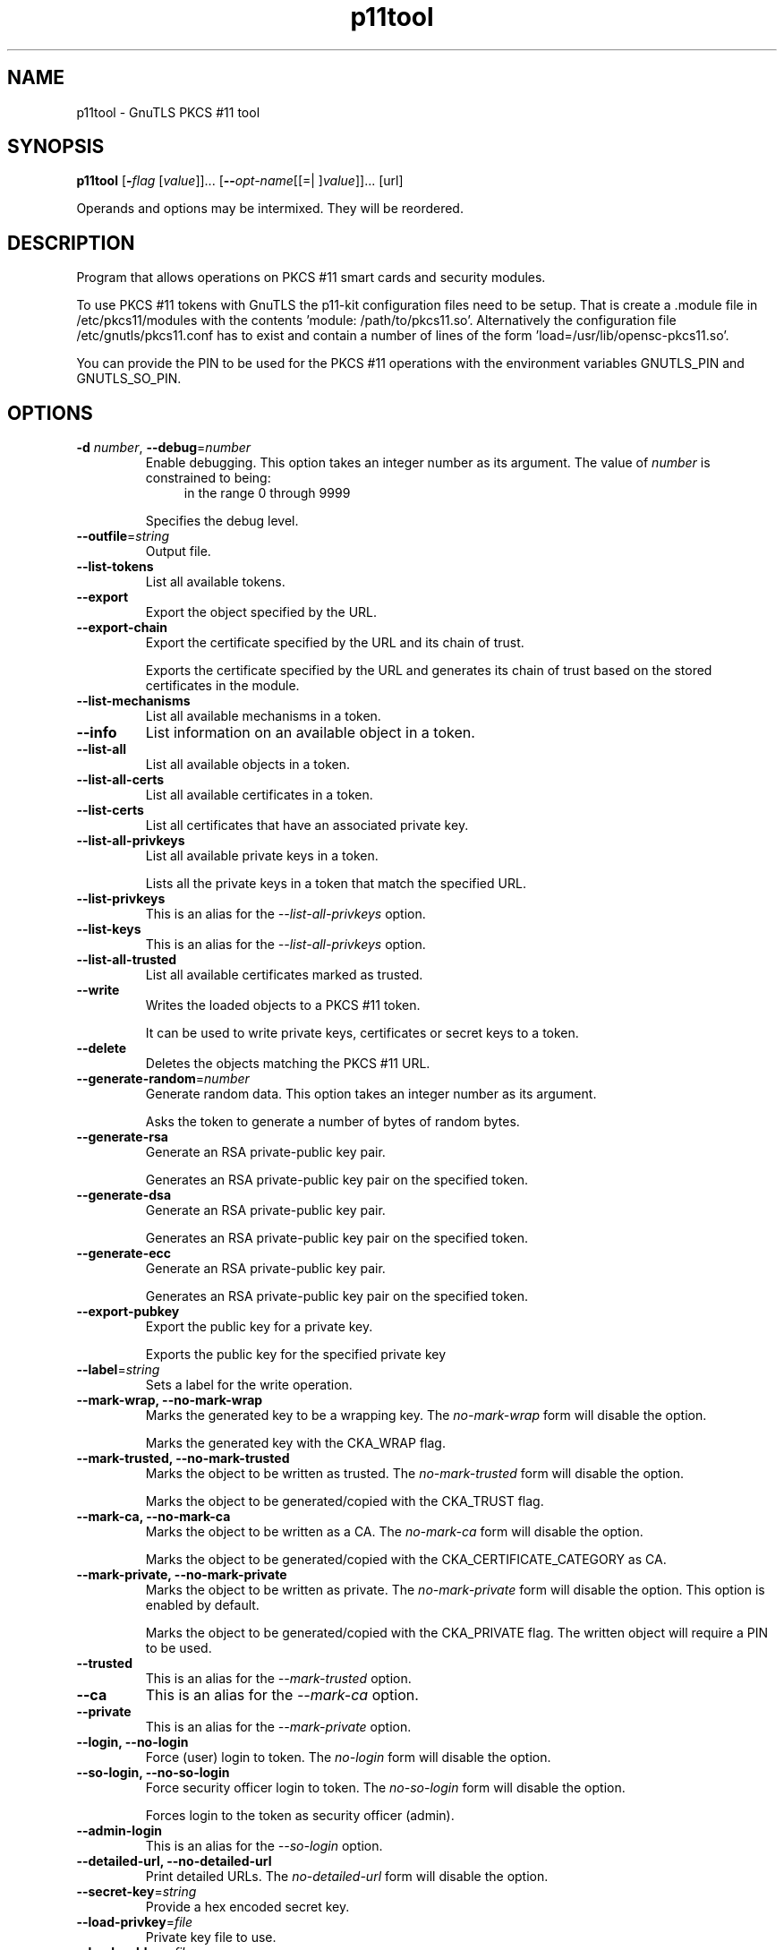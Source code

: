 .TH p11tool 1 "18 Sep 2014" "3.3.8" "User Commands"
.\"
.\"  DO NOT EDIT THIS FILE   (p11tool-args.man)
.\"
.\"  It has been AutoGen-ed  September 18, 2014 at 01:53:11 PM by AutoGen 5.18.3
.\"  From the definitions    p11tool-args.def.tmp
.\"  and the template file   agman-cmd.tpl
.\"
.SH NAME
p11tool \- GnuTLS PKCS #11 tool
.SH SYNOPSIS
.B p11tool
.\" Mixture of short (flag) options and long options
.RB [ \-\fIflag\fP " [\fIvalue\fP]]... [" \-\-\fIopt\-name\fP "[[=| ]\fIvalue\fP]]..." " " "[url]"
.PP
Operands and options may be intermixed.  They will be reordered.
.PP
.SH "DESCRIPTION"
Program that allows operations on PKCS #11 smart cards
and security modules. 
.sp
To use PKCS #11 tokens with GnuTLS the p11-kit configuration files need to be setup.
That is create a .module file in /etc/pkcs11/modules with the contents 'module: /path/to/pkcs11.so'.
Alternatively the configuration file /etc/gnutls/pkcs11.conf has to exist and contain a number
of lines of the form 'load=/usr/lib/opensc-pkcs11.so'.
.sp
You can provide the PIN to be used for the PKCS #11 operations with the environment variables
GNUTLS_PIN and GNUTLS_SO_PIN.
.sp
.SH "OPTIONS"
.TP
.BR  \-d " \fInumber\fP, " \-\-debug "=" \fInumber\fP
Enable debugging.
This option takes an integer number as its argument.
The value of \fInumber\fP is constrained to being:
.in +4
.nf
.na
in the range  0 through 9999
.fi
.in -4
.sp
Specifies the debug level.
.TP
.BR  \-\-outfile "=\fIstring\fP"
Output file.
.sp
.TP
.BR  \-\-list\-tokens
List all available tokens.
.sp
.TP
.BR  \-\-export
Export the object specified by the URL.
.sp
.TP
.BR  \-\-export\-chain
Export the certificate specified by the URL and its chain of trust.
.sp
Exports the certificate specified by the URL and generates its chain of trust based on the stored certificates in the module.
.TP
.BR  \-\-list\-mechanisms
List all available mechanisms in a token.
.sp
.TP
.BR  \-\-info
List information on an available object in a token.
.sp
.TP
.BR  \-\-list\-all
List all available objects in a token.
.sp
.TP
.BR  \-\-list\-all\-certs
List all available certificates in a token.
.sp
.TP
.BR  \-\-list\-certs
List all certificates that have an associated private key.
.sp
.TP
.BR  \-\-list\-all\-privkeys
List all available private keys in a token.
.sp
Lists all the private keys in a token that match the specified URL.
.TP
.BR  \-\-list-privkeys
This is an alias for the \fI--list-all-privkeys\fR option.
.TP
.BR  \-\-list-keys
This is an alias for the \fI--list-all-privkeys\fR option.
.TP
.BR  \-\-list\-all\-trusted
List all available certificates marked as trusted.
.sp
.TP
.BR  \-\-write
Writes the loaded objects to a PKCS #11 token.
.sp
It can be used to write private keys, certificates or secret keys to a token.
.TP
.BR  \-\-delete
Deletes the objects matching the PKCS #11 URL.
.sp
.TP
.BR  \-\-generate\-random "=\fInumber\fP"
Generate random data.
This option takes an integer number as its argument.
.sp
Asks the token to generate a number of bytes of random bytes.
.TP
.BR  \-\-generate\-rsa
Generate an RSA private-public key pair.
.sp
Generates an RSA private-public key pair on the specified token.
.TP
.BR  \-\-generate\-dsa
Generate an RSA private-public key pair.
.sp
Generates an RSA private-public key pair on the specified token.
.TP
.BR  \-\-generate\-ecc
Generate an RSA private-public key pair.
.sp
Generates an RSA private-public key pair on the specified token.
.TP
.BR  \-\-export\-pubkey
Export the public key for a private key.
.sp
Exports the public key for the specified private key
.TP
.BR  \-\-label "=\fIstring\fP"
Sets a label for the write operation.
.sp
.TP
.BR  \-\-mark\-wrap, " \fB\-\-no\-mark\-wrap\fP"
Marks the generated key to be a wrapping key.
The \fIno\-mark\-wrap\fP form will disable the option.
.sp
Marks the generated key with the CKA_WRAP flag.
.TP
.BR  \-\-mark\-trusted, " \fB\-\-no\-mark\-trusted\fP"
Marks the object to be written as trusted.
The \fIno\-mark\-trusted\fP form will disable the option.
.sp
Marks the object to be generated/copied with the CKA_TRUST flag.
.TP
.BR  \-\-mark\-ca, " \fB\-\-no\-mark\-ca\fP"
Marks the object to be written as a CA.
The \fIno\-mark\-ca\fP form will disable the option.
.sp
Marks the object to be generated/copied with the CKA_CERTIFICATE_CATEGORY as CA.
.TP
.BR  \-\-mark\-private, " \fB\-\-no\-mark\-private\fP"
Marks the object to be written as private.
The \fIno\-mark\-private\fP form will disable the option.
This option is enabled by default.
.sp
Marks the object to be generated/copied with the CKA_PRIVATE flag. The written object will require a PIN to be used.
.TP
.BR  \-\-trusted
This is an alias for the \fI--mark-trusted\fR option.
.TP
.BR  \-\-ca
This is an alias for the \fI--mark-ca\fR option.
.TP
.BR  \-\-private
This is an alias for the \fI--mark-private\fR option.
.TP
.BR  \-\-login, " \fB\-\-no\-login\fP"
Force (user) login to token.
The \fIno\-login\fP form will disable the option.
.sp
.TP
.BR  \-\-so\-login, " \fB\-\-no\-so\-login\fP"
Force security officer login to token.
The \fIno\-so\-login\fP form will disable the option.
.sp
Forces login to the token as security officer (admin).
.TP
.BR  \-\-admin-login
This is an alias for the \fI--so-login\fR option.
.TP
.BR  \-\-detailed\-url, " \fB\-\-no\-detailed\-url\fP"
Print detailed URLs.
The \fIno\-detailed\-url\fP form will disable the option.
.sp
.TP
.BR  \-\-secret\-key "=\fIstring\fP"
Provide a hex encoded secret key.
.sp
.TP
.BR  \-\-load\-privkey "=\fIfile\fP"
Private key file to use.
.sp
.TP
.BR  \-\-load\-pubkey "=\fIfile\fP"
Public key file to use.
.sp
.TP
.BR  \-\-load\-certificate "=\fIfile\fP"
Certificate file to use.
.sp
.TP
.BR  \-8 ", " -\-pkcs8
Use PKCS #8 format for private keys.
.sp
.TP
.BR  \-\-bits "=\fInumber\fP"
Specify the number of bits for key generate.
This option takes an integer number as its argument.
.sp
.TP
.BR  \-\-curve "=\fIstring\fP"
Specify the curve used for EC key generation.
.sp
.TP
.BR  \-\-sec\-param "=\fIsecurity parameter\fP"
Specify the security level.
.sp
This is alternative to the bits option. Available options are [low, legacy, medium, high, ultra].
.TP
.BR  \-\-inder, " \fB\-\-no\-inder\fP"
Use DER/RAW format for input.
The \fIno\-inder\fP form will disable the option.
.sp
Use DER/RAW format for input certificates and private keys.
.TP
.BR  \-\-inraw
This is an alias for the \fI--inder\fR option.
.TP
.BR  \-\-outder, " \fB\-\-no\-outder\fP"
Use DER format for output certificates, private keys, and DH parameters.
The \fIno\-outder\fP form will disable the option.
.sp
The output will be in DER or RAW format.
.TP
.BR  \-\-outraw
This is an alias for the \fI--outder\fR option.
.TP
.BR  \-\-initialize
Initializes a PKCS #11 token.
.sp
.TP
.BR  \-\-set\-pin "=\fIstring\fP"
Specify the PIN to use on token initialization.
.sp
Alternatively the GNUTLS_PIN environment variable may be used.
.TP
.BR  \-\-set\-so\-pin "=\fIstring\fP"
Specify the Security Officer's PIN to use on token initialization.
.sp
Alternatively the GNUTLS_SO_PIN environment variable may be used.
.TP
.BR  \-\-provider "=\fIfile\fP"
Specify the PKCS #11 provider library.
.sp
This will override the default options in /etc/gnutls/pkcs11.conf
.TP
.BR  \-\-batch
Disable all interaction with the tool. All parameters need to be specified on command line..
.sp
.TP
.BR \-h , " \-\-help"
Display usage information and exit.
.TP
.BR \-! , " \-\-more-help"
Pass the extended usage information through a pager.
.TP
.BR \-v " [{\fIv|c|n\fP}]," " \-\-version" "[={\fIv|c|n\fP}]"
Output version of program and exit.  The default mode is `v', a simple
version.  The `c' mode will print copyright information and `n' will
print the full copyright notice.
.SH EXAMPLES
To view all tokens in your system use:
.br
.in +4
.nf
$ p11tool \-\-list\-tokens
.in -4
.fi
.sp
To view all objects in a token use:
.br
.in +4
.nf
$ p11tool \-\-login \-\-list\-all "pkcs11:TOKEN\-URL"
.in -4
.fi
.sp
To store a private key and a certificate in a token run:
.br
.in +4
.nf
$ p11tool \-\-login \-\-write "pkcs11:URL" \-\-load\-privkey key.pem \
          \-\-label "Mykey"
$ p11tool \-\-login \-\-write "pkcs11:URL" \-\-load\-certificate cert.pem \
          \-\-label "Mykey"
.in -4
.fi
Note that some tokens require the same label to be used for the certificate
and its corresponding private key.
.sp
To generate an RSA private key inside the token use:
.br
.in +4
.nf
$ p11tool \-\-login \-\-generate\-rsa \-\-bits 1024 \-\-label "MyNewKey" \
          \-\-outfile MyNewKey.pub "pkcs11:TOKEN\-URL"
.in -4
.fi
The bits parameter in the above example is explicitly set because some
tokens only support limited choices in the bit length. The output file is the
corresponding public key. This key can be used to general a certificate
request with certtool.
.br
.in +4
.nf
certtool \-\-generate\-request \-\-load\-privkey "pkcs11:KEY\-URL" \
   \-\-load\-pubkey MyNewKey.pub \-\-outfile request.pem
.in -4
.fi
.sp
.SH "EXIT STATUS"
One of the following exit values will be returned:
.TP
.BR 0 " (EXIT_SUCCESS)"
Successful program execution.
.TP
.BR 1 " (EXIT_FAILURE)"
The operation failed or the command syntax was not valid.
.TP
.BR 70 " (EX_SOFTWARE)"
libopts had an internal operational error.  Please report
it to autogen-users@lists.sourceforge.net.  Thank you.
.SH "SEE ALSO"
    certtool (1)
.SH "AUTHORS"
Nikos Mavrogiannopoulos, Simon Josefsson and others; see /usr/share/doc/gnutls/AUTHORS for a complete list.
.SH "COPYRIGHT"
Copyright (C) 2000-2014 Free Software Foundation, and others all rights reserved.
This program is released under the terms of the GNU General Public License, version 3 or later.
.SH "BUGS"
Please send bug reports to: bugs@gnutls.org
.SH "NOTES"
This manual page was \fIAutoGen\fP-erated from the \fBp11tool\fP
option definitions.
